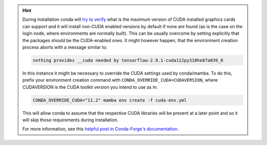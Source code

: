 .. hint::

    During installation conda will
    `try to verify <https://conda.io/projects/conda/en/latest/user-guide/tasks/manage-virtual.html>`_
    what is the maximum version of CUDA installed graphics cards can support
    and it will install non-CUDA enabled versions by default if none are found
    (as is the case on the login node, where environments are normally built).
    This can be usually overcome by setting explicitly that the packages should
    be the CUDA-enabled ones. It might however happen, that the environment
    creation process aborts with a message similar to:

    .. code-block:: bash

       nothing provides __cuda needed by tensorflow-2.9.1-cuda112py310he87a039_0

    In this instance it might be necessary to override the CUDA settings used by
    conda/mamba.
    To do this, prefix your environment creation command with ``CONDA_OVERRIDE_CUDA=CUDAVERSION``,
    where CUDAVERSION is the CUDA toolkit version you intend to use as in:

    .. code-block:: bash

       CONDA_OVERRIDE_CUDA="11.2" mamba env create -f cuda-env.yml

    This will allow conda to assume that the respective CUDA libraries will be
    present at a later point and so it will skip those requirements during
    installation.

    For more information, see this
    `helpful post in Conda-Forge's documentation <https://conda-forge.org/docs/user/tipsandtricks.html#installing-cuda-enabled-packages-like-tensorflow-and-pytorch>`_.
